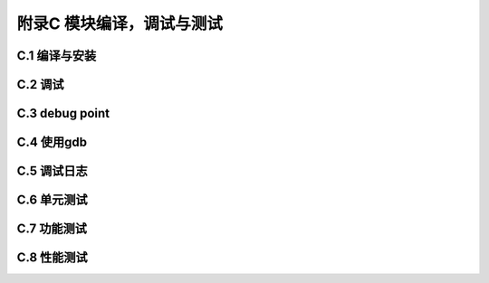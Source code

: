 附录C 模块编译，调试与测试
======================================



C.1 编译与安装
++++++++++++++++++++



C.2 调试
+++++++++++++++++++++++++++++++++++++



C.3 debug point
+++++++++++++++



C.4 使用gdb
+++++++++++++



C.5 调试日志
++++++++++++++++



C.6 单元测试
++++++++++++++++



C.7 功能测试
++++++++++++++++



C.8 性能测试
++++++++++++++++




